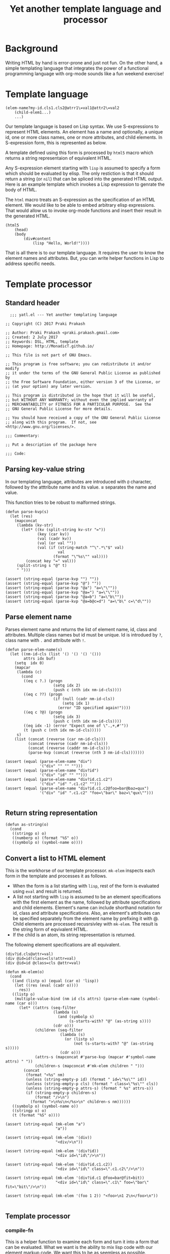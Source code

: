 #+title: Yet another template language and processor
#+tags: template, lisp, HTML, DSL
#+property: header-args:elisp :tangle "~/.emacs.d/lisp/yatl.el"

* Background
Writing HTML by hand is error-prone and just not fun. On the other
hand, a simple templating language that integrates the power of a
functional programming language with org-mode sounds like a fun
weekend exercise!

* Template language
#+BEGIN_EXAMPLE
  (elem-name?my-id.cls1.cls2@atrr1\=val1@attr2\=val2
      (child-elem1...)
      ...)
#+END_EXAMPLE

Our template language is based on Lisp syntax. We use S-expressions to
represent HTML elements. An element has a name and optionally, a
unique id, one or more class names, one or more attributes, and child
elements. In S-expression form, this is represented as below.

A template defined using this form is processed by =html5= macro which
returns a string representaion of equivalent HTML.

Any S-expression element starting with =lisp= is assumed to specify a
form which should be evaluated by elisp. The only restiction is that
it should return a string (or =nil=) that can be spliced into the generated HTML
output. Here is an example template which invokes a Lisp expression to
genrate the body of HTML.

The =html= macro treats an S-expression as the specification of an
HTML element. We would like to be able to embed arbitrary elisp
expressions. That would allow us to invoke org-mode functions and
insert their result in the generated HTML.

#+BEGIN_EXAMPLE
  (html5
      (head)
      (body
          (div#content
              (lisp "Hello, World!"))))
#+END_EXAMPLE

That is all there is to our template language. It requires the user to
know the element names and attributes. But, you can write helper
functions in Lisp to address specific needs.
* Template processor
** Standard header
#+BEGIN_SRC elisp
    ;;; yatl.el --- Yet another templating language

  ;; Copyright (C) 2017 Praki Prakash

  ;; Author: Praki Prakash <praki.prakash.gmail.com>
  ;; Created: 2 July 2017
  ;; Keywords: DSL, HTML, template
  ;; Homepage: http://MonadicT.github.io/

  ;; This file is not part of GNU Emacs.

  ;; This program is free software; you can redistribute it and/or modify
  ;; it under the terms of the GNU General Public License as published by
  ;; the Free Software Foundation, either version 3 of the License, or
  ;; (at your option) any later version.

  ;; This program is distributed in the hope that it will be useful,
  ;; but WITHOUT ANY WARRANTY; without even the implied warranty of
  ;; MERCHANTABILITY or FITNESS FOR A PARTICULAR PURPOSE.  See the
  ;; GNU General Public License for more details.

  ;; You should have received a copy of the GNU General Public License
  ;; along with this program.  If not, see <http://www.gnu.org/licenses/>.

  ;;; Commentary:

  ;; Put a description of the package here

  ;;; Code:
#+END_SRC
** Parsing key-value string
In our templating language, attributes are introduced with =@=
character, followed by the atttribute name and its value. *=*
separates the name and value.

This function tries to be robust to malformed strings.
#+BEGIN_SRC elisp
  (defun parse-kvp(s)
    (let (res)
      (mapconcat
       (lambda (kv-str)
         (let* ((kv (split-string kv-str "="))
                (key (car kv))
                (val (cadr kv))
                (val (or val ""))
                (val (if (string-match "^\".*\"$" val)
                         val
                       (format "\"%s\"" val))))
           (concat key "=" val)))
       (split-string s "@" t)
       " ")))

  (assert (string-equal (parse-kvp "") ""))
  (assert (string-equal (parse-kvp "@") ""))
  (assert (string-equal (parse-kvp "@a") "a=\"\""))
  (assert (string-equal (parse-kvp "@a=") "a=\"\""))
  (assert (string-equal (parse-kvp "@a=b") "a=\"b\""))
  (assert (string-equal (parse-kvp "@a=b@c=d") "a=\"b\" c=\"d\""))
#+END_SRC

#+RESULTS:

** Parse element name
Parses element name and returns the list of element name, id, class
and attributes. Multiple class names but id must be unique. Id is
introdued by =?=, class name with =.= and attribute with =!=.

#+BEGIN_SRC elisp
  (defun parse-elem-name(s)
    (let ((nm-id-cls (list '() '() '() '()))
          attrs idx buf)
      (setq  idx 0)
      (mapcar
       (lambda (c)
         (cond
          ((eq c ?.) (progn
                       (setq idx 2)
                       (push c (nth idx nm-id-cls))))
          ((eq c ??) (progn
                       (if (null (cadr nm-id-cls))
                           (setq idx 1)
                         (error "ID specified again!"))))
          ((eq c ?@) (progn
                       (setq idx 3)
                       (push c (nth idx nm-id-cls))))
          ((eq idx -1) (error "Expect one of \".,+,#'"))
          (t (push c (nth idx nm-id-cls)))))
       s)
      (list (concat (reverse (car nm-id-cls)))
            (concat (reverse (cadr nm-id-cls)))
            (concat (reverse (caddr nm-id-cls)))
            (parse-kvp (concat (reverse (nth 3 nm-id-cls)))))))

  (assert (equal (parse-elem-name "div")
                 '("div" "" "" "")))
  (assert (equal (parse-elem-name "div?id")
                 '("div" "id" "" "")))
  (assert (equal (parse-elem-name "div?id.c1.c2")
                 '("div" "id" ".c1.c2" "")))
  (assert (equal (parse-elem-name "div?id.c1.c2@foo=bar@baz=qux")
                 '("div" "id" ".c1.c2" "foo=\"bar\" baz=\"qux\"")))

#+END_SRC

** Return string representation
#+BEGIN_SRC elisp
  (defun as-string(o)
    (cond
     ((stringp o) o)
     ((numberp o) (format "%S" o))
     ((symbolp o) (symbol-name o))))
#+END_SRC
** Convert a list to HTML element
This is the workhorse of our template processor. =mk-elem= inspects
each form in the template and processes it as follows.

- When the form is a list starting with =lisp=, rest of the form is
  evaluated using =eval= and result is returned.
- A list not starting with =lisp= is assumed to be an element
  specifications with the first element as the name, followed by
  attribute specifications and child elements. Element's name can
  include shorthand notation for id, class and attribute
  specifications. Also, an element's attributes can be specified
  separately from the element name by prefixing it with @. Child
  elements are processed recusrsivley with =mk-elem=. The result is
  the string form of eqvivalent HTML.
- If the child is an atom, its string representation is returned.

The following element specifications are all equivalent.
#+BEGIN_EXAMPLE
(div?id.cls@attr=val)
(div @id=id!class=cls!attr=val)
(div @id=id @class=cls @attr=val)
#+END_EXAMPLE

#+BEGIN_SRC elisp
  (defun mk-elem(o)
    (cond
     ((and (listp o) (equal (car o) 'lisp))
      (let ((res (eval (cadr o))))
        res))
     ((listp o)
      (multiple-value-bind (nm id cls attrs) (parse-elem-name (symbol-name (car o)))
        (let* ((attrs (seq-filter
                       (lambda (s)
                         (and (symbolp s)
                              (s-starts-with? "@" (as-string s))))
                       (cdr o)))
               (children (seq-filter
                          (lambda (s)
                            (or (listp s)
                                (not (s-starts-with? "@" (as-string s)))))
                          (cdr o)))
               (attrs-s (mapconcat #'parse-kvp (mapcar #'symbol-name attrs) " "))
               (children-s (mapconcat #'mk-elem children " ")))
          (concat
           (format "<%s" nm)
           (unless (string-empty-p id) (format " id=\"%s\"" id))
           (unless (string-empty-p cls) (format " class=\"%s\"" cls))
           (unless (string-empty-p attrs-s) (format " %s" attrs-s))
           (if (string-empty-p children-s)
               (format "/>\n")
             (format ">\n%s\n</%s>\n" children-s nm))))))
     ((symbolp o) (symbol-name o))
     ((stringp o) o)
     (t (format "%S" o))))

  (assert (string-equal (mk-elem "a")
                        "a"))

  (assert (string-equal (mk-elem '(div))
                        "<div/>\n"))

  (assert (string-equal (mk-elem '(div?id))
                        "<div id=\"id\"/>\n"))

  (assert (string-equal (mk-elem '(div?id.c1.c2))
                        "<div id=\"id\" class=\".c1.c2\"/>\n"))

  (assert (string-equal (mk-elem '(div?id.c1 @foo=bar@fit=bit))
                        "<div id=\"id\" class=\".c1\" foo=\"bar\" fit=\"bit\"/>\n"))

  (assert (string-equal (mk-elem '(foo 1 2)) "<foo>\n1 2\n</foo>\n"))

#+END_SRC

** Template processor
*** compile-fn
This is a helper function to examine each form and turn it into a form
that can be evaluated. What we want is the ability to mix lisp code
with our element markup code. We want this to be as seemless as possible. Consider the following example.

#+BEGIN_EXAMPLE
(html5 (head) (body (concat "Hello, " "World!")))
#+END_EXAMPLE

=html5= will be defined as a macro later. We need to treat =head=,
=body= as HTML elements and =concat= as a built-in function. For
convenience, we would also want to be able to write our functions and
macros. To meet this requirement, we need a way to work with
unevaluated Lisp forms and modify it so that it can be evaluated to
yield valid HTML content. A Lisp macro doesn't evaluate its arguments
and is the perfect tool for this job. (Unfortunately, elisp has no
support for reader macros which would have been simpler.)

=compile-fn= looks for forms which might be function or macro
invocations. It calls itself on the arguments and returns a
potentially modified form. If the list is neither a function nor a
macro invocation, then it is an element defintion in our notation
which is handled by invoking =mk-elem=.

The ability to mix Lisp code with our element description works, we
need the ability to override the automatic recognition of function
application. Consider the need to describe a 'div' element. =div= also
happens to be Lisp function. When we want to use =div= as element, we
override its meaning by writing it as ='div=.

#+BEGIN_SRC elisp
  (defun compile-fn (form)
    (cond
     ((symbolp form) form)
     ((numberp form) form)
     ((stringp form) form)
     ((and (listp form) (listp (car form)) (eq (caar form) 'quote))
      (mk-elem `(,(cadar form) ,@(mapcar #'compile-fn (cdr form)))))
     ((and (listp form) (special-form-p (car form)))
      `(,(car form) ,@(mapcar #'compile-fn (cdr form))))
     ((and (listp form) (macrop (car form)))
      (eval `(,(car form) ,@(mapcar #'compile-fn (cdr form)))))
     ((and (listp form) (fboundp (car form)))
      (eval `(,(car form) ,@(mapcar #'compile-fn (cdr form)))))
     ((listp form)
      (mk-elem `(,(car form) ,@(mapcar #'compile-fn (cdr form)))))
     (t (throw 'Unhandled form))))
#+END_SRC

*** Compile macro
Macro which applies =compile-fn= and concatenates the values
returned. This must be a macro as the S-expressions are not directly
evaluatable.

That is our +first+ second attempt at designing this template language
and its processor. Stay tuned for future posts where I will show its
use with org-mode.

#+BEGIN_SRC
  (defmacro compile(&rest forms)
    `(list
      ,@(mapcar
         #'compile-fn
         forms
         )))

  (assert (equal (compile 1) '(1)))
  (assert (equal (compile (+ 1 2)) '(3)))
  (assert (equal (compile (span "foo")) '("<span>\nfoo\n</span>\n")))
  (assert (equal (compile (span)) '("<span/>\n")))
  (assert (equal (compile (if t (span))) '("<span/>\n")))
  (assert (equal (compile ('div (span))) '("<div>\n<span/>\n\n</div>\n")))
#+END_SRC

*** html5 macro
Macro which wraps the compiled forms in HTML5 boilerplate.

#+BEGIN_SRC elisp
  (defmacro html5(&rest forms)
    `(concat
      "<!DOCTYPE html>\n<html>\n"
      (mapconcat (lambda (x) (format "%s" x)) (compile ,@forms) "")
      "</html>"))
#+END_SRC

*** Compile macro tests
We make sure our =html5= works as expected when we mix our notation
with Lisp function and macros. Let's define a few test fixtures.

#+BEGIN_SRC elisp
  (defmacro test-macro (&rest forms)
    `(concat
      "<div style=\"{display:flex}\">"
      ,@forms
      "</div>"))

  (defun test-function (&rest forms)
    (apply #'concat forms))

  (assert (equal (html5) "<!DOCTYPE html>\n<html>\n</html>"))

  (assert (equal (html5 (head) (body)) "<!DOCTYPE html>\n<html>\n<head/>\n<body/>\n</html>"))

  (assert
   (equal
    (html5 (body (test-function "foo" "bar")))
    "<!DOCTYPE html>\n<html>\n<body>\nfoobar\n</body>\n</html>"))

  (assert
   (equal (html5 (body (test-macro (test-macro))))
          "<!DOCTYPE html>\n<html>\n<body>\n<div style=\"{display:flex}\"><div style=\"{display:flex}\"></div></div>\n</body>\n</html>"))
  (assert (equal (html5 (head)) "<!DOCTYPE html>\n<html>\n<head/>\n\n</html>"))
  (assert (equal (html5 (head (style))) "<!DOCTYPE html>\n<html>\n<head>\n<style/>\n\n</head>\n\n</html>"))
#+END_SRC

*** Provide our module
Make this package requirable.

#+BEGIN_SRC elisp
  (provide 'yatl)
  ;;; yatl.el ends here
#+END_SRC
